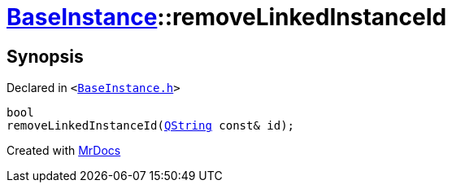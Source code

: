 [#BaseInstance-removeLinkedInstanceId]
= xref:BaseInstance.adoc[BaseInstance]::removeLinkedInstanceId
:relfileprefix: ../
:mrdocs:


== Synopsis

Declared in `&lt;https://github.com/PrismLauncher/PrismLauncher/blob/develop/launcher/BaseInstance.h#L272[BaseInstance&period;h]&gt;`

[source,cpp,subs="verbatim,replacements,macros,-callouts"]
----
bool
removeLinkedInstanceId(xref:QString.adoc[QString] const& id);
----



[.small]#Created with https://www.mrdocs.com[MrDocs]#
